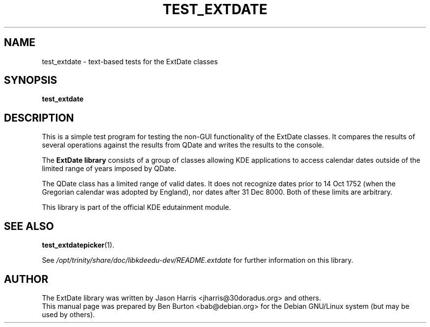 .\"                                      Hey, EMACS: -*- nroff -*-
.\" First parameter, NAME, should be all caps
.\" Second parameter, SECTION, should be 1-8, maybe w/ subsection
.\" other parameters are allowed: see man(7), man(1)
.TH TEST_EXTDATE 1 "October 16, 2004"
.\" Please adjust this date whenever revising the manpage.
.\"
.\" Some roff macros, for reference:
.\" .nh        disable hyphenation
.\" .hy        enable hyphenation
.\" .ad l      left justify
.\" .ad b      justify to both left and right margins
.\" .nf        disable filling
.\" .fi        enable filling
.\" .br        insert line break
.\" .sp <n>    insert n+1 empty lines
.\" for manpage-specific macros, see man(7)
.SH NAME
test_extdate \- text-based tests for the ExtDate classes
.SH SYNOPSIS
.B test_extdate
.SH DESCRIPTION
This is a simple test program for testing the non-GUI functionality of the
ExtDate classes.  It compares the results of several operations against
the results from QDate and writes the results to the console.
.PP
The \fBExtDate library\fP consists of a group of classes allowing KDE
applications to access calendar dates outside of the limited range of
years imposed by QDate.
.PP
The QDate class has a limited range of valid dates.  It does not
recognize dates prior to 14 Oct 1752 (when the Gregorian calendar
was adopted by England), nor dates after 31 Dec 8000.  Both of these
limits are arbitrary.
.PP
This library is part of the official KDE edutainment module.
.SH SEE ALSO
.BR test_extdatepicker (1).
.PP
See \fI/opt/trinity/share/doc/libkdeedu-dev/README.extdate\fP for further
information on this library.
.SH AUTHOR
The ExtDate library was written by Jason Harris <jharris@30doradus.org>
and others.
.br
This manual page was prepared by Ben Burton <bab@debian.org>
for the Debian GNU/Linux system (but may be used by others).
